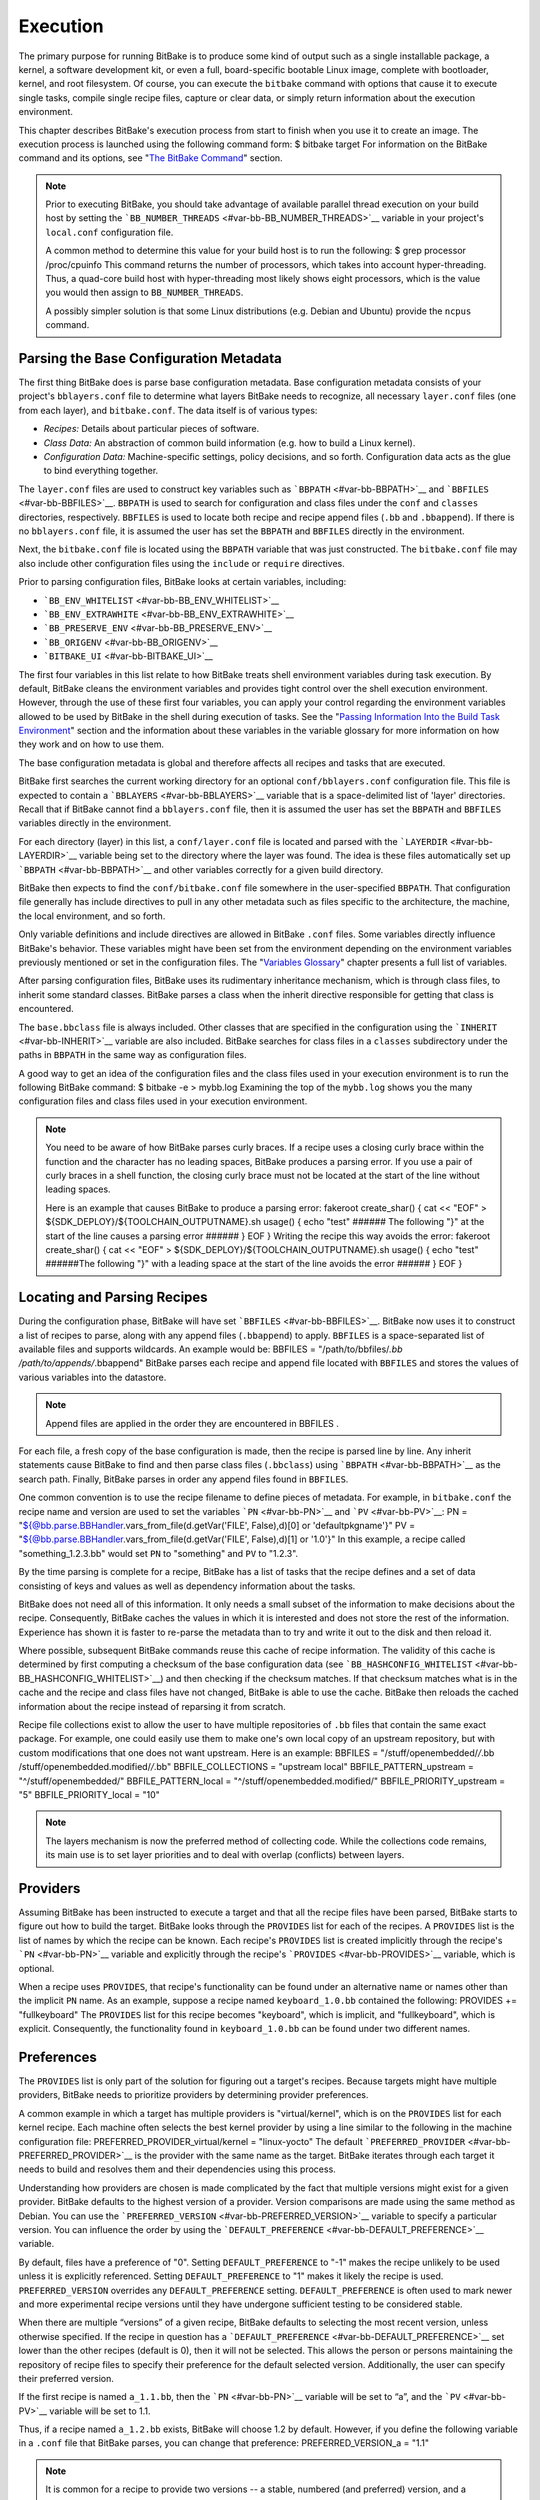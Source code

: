 =========
Execution
=========

The primary purpose for running BitBake is to produce some kind of
output such as a single installable package, a kernel, a software
development kit, or even a full, board-specific bootable Linux image,
complete with bootloader, kernel, and root filesystem. Of course, you
can execute the ``bitbake`` command with options that cause it to
execute single tasks, compile single recipe files, capture or clear
data, or simply return information about the execution environment.

This chapter describes BitBake's execution process from start to finish
when you use it to create an image. The execution process is launched
using the following command form: $ bitbake target For information on
the BitBake command and its options, see "`The BitBake
Command <#bitbake-user-manual-command>`__" section.

.. note::

   Prior to executing BitBake, you should take advantage of available
   parallel thread execution on your build host by setting the
   ```BB_NUMBER_THREADS`` <#var-bb-BB_NUMBER_THREADS>`__ variable in
   your project's ``local.conf`` configuration file.

   A common method to determine this value for your build host is to run
   the following: $ grep processor /proc/cpuinfo This command returns
   the number of processors, which takes into account hyper-threading.
   Thus, a quad-core build host with hyper-threading most likely shows
   eight processors, which is the value you would then assign to
   ``BB_NUMBER_THREADS``.

   A possibly simpler solution is that some Linux distributions (e.g.
   Debian and Ubuntu) provide the ``ncpus`` command.

Parsing the Base Configuration Metadata
=======================================

The first thing BitBake does is parse base configuration metadata. Base
configuration metadata consists of your project's ``bblayers.conf`` file
to determine what layers BitBake needs to recognize, all necessary
``layer.conf`` files (one from each layer), and ``bitbake.conf``. The
data itself is of various types:

-  *Recipes:* Details about particular pieces of software.

-  *Class Data:* An abstraction of common build information (e.g. how to
   build a Linux kernel).

-  *Configuration Data:* Machine-specific settings, policy decisions,
   and so forth. Configuration data acts as the glue to bind everything
   together.

The ``layer.conf`` files are used to construct key variables such as
```BBPATH`` <#var-bb-BBPATH>`__ and ```BBFILES`` <#var-bb-BBFILES>`__.
``BBPATH`` is used to search for configuration and class files under the
``conf`` and ``classes`` directories, respectively. ``BBFILES`` is used
to locate both recipe and recipe append files (``.bb`` and
``.bbappend``). If there is no ``bblayers.conf`` file, it is assumed the
user has set the ``BBPATH`` and ``BBFILES`` directly in the environment.

Next, the ``bitbake.conf`` file is located using the ``BBPATH`` variable
that was just constructed. The ``bitbake.conf`` file may also include
other configuration files using the ``include`` or ``require``
directives.

Prior to parsing configuration files, BitBake looks at certain
variables, including:

-  ```BB_ENV_WHITELIST`` <#var-bb-BB_ENV_WHITELIST>`__

-  ```BB_ENV_EXTRAWHITE`` <#var-bb-BB_ENV_EXTRAWHITE>`__

-  ```BB_PRESERVE_ENV`` <#var-bb-BB_PRESERVE_ENV>`__

-  ```BB_ORIGENV`` <#var-bb-BB_ORIGENV>`__

-  ```BITBAKE_UI`` <#var-bb-BITBAKE_UI>`__

The first four variables in this list relate to how BitBake treats shell
environment variables during task execution. By default, BitBake cleans
the environment variables and provides tight control over the shell
execution environment. However, through the use of these first four
variables, you can apply your control regarding the environment
variables allowed to be used by BitBake in the shell during execution of
tasks. See the "`Passing Information Into the Build Task
Environment <#passing-information-into-the-build-task-environment>`__"
section and the information about these variables in the variable
glossary for more information on how they work and on how to use them.

The base configuration metadata is global and therefore affects all
recipes and tasks that are executed.

BitBake first searches the current working directory for an optional
``conf/bblayers.conf`` configuration file. This file is expected to
contain a ```BBLAYERS`` <#var-bb-BBLAYERS>`__ variable that is a
space-delimited list of 'layer' directories. Recall that if BitBake
cannot find a ``bblayers.conf`` file, then it is assumed the user has
set the ``BBPATH`` and ``BBFILES`` variables directly in the
environment.

For each directory (layer) in this list, a ``conf/layer.conf`` file is
located and parsed with the ```LAYERDIR`` <#var-bb-LAYERDIR>`__ variable
being set to the directory where the layer was found. The idea is these
files automatically set up ```BBPATH`` <#var-bb-BBPATH>`__ and other
variables correctly for a given build directory.

BitBake then expects to find the ``conf/bitbake.conf`` file somewhere in
the user-specified ``BBPATH``. That configuration file generally has
include directives to pull in any other metadata such as files specific
to the architecture, the machine, the local environment, and so forth.

Only variable definitions and include directives are allowed in BitBake
``.conf`` files. Some variables directly influence BitBake's behavior.
These variables might have been set from the environment depending on
the environment variables previously mentioned or set in the
configuration files. The "`Variables
Glossary <#ref-bb-variables-glos>`__" chapter presents a full list of
variables.

After parsing configuration files, BitBake uses its rudimentary
inheritance mechanism, which is through class files, to inherit some
standard classes. BitBake parses a class when the inherit directive
responsible for getting that class is encountered.

The ``base.bbclass`` file is always included. Other classes that are
specified in the configuration using the
```INHERIT`` <#var-bb-INHERIT>`__ variable are also included. BitBake
searches for class files in a ``classes`` subdirectory under the paths
in ``BBPATH`` in the same way as configuration files.

A good way to get an idea of the configuration files and the class files
used in your execution environment is to run the following BitBake
command: $ bitbake -e > mybb.log Examining the top of the ``mybb.log``
shows you the many configuration files and class files used in your
execution environment.

.. note::

   You need to be aware of how BitBake parses curly braces. If a recipe
   uses a closing curly brace within the function and the character has
   no leading spaces, BitBake produces a parsing error. If you use a
   pair of curly braces in a shell function, the closing curly brace
   must not be located at the start of the line without leading spaces.

   Here is an example that causes BitBake to produce a parsing error:
   fakeroot create_shar() { cat << "EOF" >
   ${SDK_DEPLOY}/${TOOLCHAIN_OUTPUTNAME}.sh usage() { echo "test" ######
   The following "}" at the start of the line causes a parsing error
   ###### } EOF } Writing the recipe this way avoids the error: fakeroot
   create_shar() { cat << "EOF" >
   ${SDK_DEPLOY}/${TOOLCHAIN_OUTPUTNAME}.sh usage() { echo "test"
   ######The following "}" with a leading space at the start of the line
   avoids the error ###### } EOF }

Locating and Parsing Recipes
============================

During the configuration phase, BitBake will have set
```BBFILES`` <#var-bb-BBFILES>`__. BitBake now uses it to construct a
list of recipes to parse, along with any append files (``.bbappend``) to
apply. ``BBFILES`` is a space-separated list of available files and
supports wildcards. An example would be: BBFILES =
"/path/to/bbfiles/*.bb /path/to/appends/*.bbappend" BitBake parses each
recipe and append file located with ``BBFILES`` and stores the values of
various variables into the datastore.

.. note::

   Append files are applied in the order they are encountered in
   BBFILES
   .

For each file, a fresh copy of the base configuration is made, then the
recipe is parsed line by line. Any inherit statements cause BitBake to
find and then parse class files (``.bbclass``) using
```BBPATH`` <#var-bb-BBPATH>`__ as the search path. Finally, BitBake
parses in order any append files found in ``BBFILES``.

One common convention is to use the recipe filename to define pieces of
metadata. For example, in ``bitbake.conf`` the recipe name and version
are used to set the variables ```PN`` <#var-bb-PN>`__ and
```PV`` <#var-bb-PV>`__: PN =
"${@bb.parse.BBHandler.vars_from_file(d.getVar('FILE', False),d)[0] or
'defaultpkgname'}" PV =
"${@bb.parse.BBHandler.vars_from_file(d.getVar('FILE', False),d)[1] or
'1.0'}" In this example, a recipe called "something_1.2.3.bb" would set
``PN`` to "something" and ``PV`` to "1.2.3".

By the time parsing is complete for a recipe, BitBake has a list of
tasks that the recipe defines and a set of data consisting of keys and
values as well as dependency information about the tasks.

BitBake does not need all of this information. It only needs a small
subset of the information to make decisions about the recipe.
Consequently, BitBake caches the values in which it is interested and
does not store the rest of the information. Experience has shown it is
faster to re-parse the metadata than to try and write it out to the disk
and then reload it.

Where possible, subsequent BitBake commands reuse this cache of recipe
information. The validity of this cache is determined by first computing
a checksum of the base configuration data (see
```BB_HASHCONFIG_WHITELIST`` <#var-bb-BB_HASHCONFIG_WHITELIST>`__) and
then checking if the checksum matches. If that checksum matches what is
in the cache and the recipe and class files have not changed, BitBake is
able to use the cache. BitBake then reloads the cached information about
the recipe instead of reparsing it from scratch.

Recipe file collections exist to allow the user to have multiple
repositories of ``.bb`` files that contain the same exact package. For
example, one could easily use them to make one's own local copy of an
upstream repository, but with custom modifications that one does not
want upstream. Here is an example: BBFILES = "/stuff/openembedded/*/*.bb
/stuff/openembedded.modified/*/*.bb" BBFILE_COLLECTIONS = "upstream
local" BBFILE_PATTERN_upstream = "^/stuff/openembedded/"
BBFILE_PATTERN_local = "^/stuff/openembedded.modified/"
BBFILE_PRIORITY_upstream = "5" BBFILE_PRIORITY_local = "10"

.. note::

   The layers mechanism is now the preferred method of collecting code.
   While the collections code remains, its main use is to set layer
   priorities and to deal with overlap (conflicts) between layers.

.. _bb-bitbake-providers:

Providers
=========

Assuming BitBake has been instructed to execute a target and that all
the recipe files have been parsed, BitBake starts to figure out how to
build the target. BitBake looks through the ``PROVIDES`` list for each
of the recipes. A ``PROVIDES`` list is the list of names by which the
recipe can be known. Each recipe's ``PROVIDES`` list is created
implicitly through the recipe's ```PN`` <#var-bb-PN>`__ variable and
explicitly through the recipe's ```PROVIDES`` <#var-bb-PROVIDES>`__
variable, which is optional.

When a recipe uses ``PROVIDES``, that recipe's functionality can be
found under an alternative name or names other than the implicit ``PN``
name. As an example, suppose a recipe named ``keyboard_1.0.bb``
contained the following: PROVIDES += "fullkeyboard" The ``PROVIDES``
list for this recipe becomes "keyboard", which is implicit, and
"fullkeyboard", which is explicit. Consequently, the functionality found
in ``keyboard_1.0.bb`` can be found under two different names.

.. _bb-bitbake-preferences:

Preferences
===========

The ``PROVIDES`` list is only part of the solution for figuring out a
target's recipes. Because targets might have multiple providers, BitBake
needs to prioritize providers by determining provider preferences.

A common example in which a target has multiple providers is
"virtual/kernel", which is on the ``PROVIDES`` list for each kernel
recipe. Each machine often selects the best kernel provider by using a
line similar to the following in the machine configuration file:
PREFERRED_PROVIDER_virtual/kernel = "linux-yocto" The default
```PREFERRED_PROVIDER`` <#var-bb-PREFERRED_PROVIDER>`__ is the provider
with the same name as the target. BitBake iterates through each target
it needs to build and resolves them and their dependencies using this
process.

Understanding how providers are chosen is made complicated by the fact
that multiple versions might exist for a given provider. BitBake
defaults to the highest version of a provider. Version comparisons are
made using the same method as Debian. You can use the
```PREFERRED_VERSION`` <#var-bb-PREFERRED_VERSION>`__ variable to
specify a particular version. You can influence the order by using the
```DEFAULT_PREFERENCE`` <#var-bb-DEFAULT_PREFERENCE>`__ variable.

By default, files have a preference of "0". Setting
``DEFAULT_PREFERENCE`` to "-1" makes the recipe unlikely to be used
unless it is explicitly referenced. Setting ``DEFAULT_PREFERENCE`` to
"1" makes it likely the recipe is used. ``PREFERRED_VERSION`` overrides
any ``DEFAULT_PREFERENCE`` setting. ``DEFAULT_PREFERENCE`` is often used
to mark newer and more experimental recipe versions until they have
undergone sufficient testing to be considered stable.

When there are multiple “versions” of a given recipe, BitBake defaults
to selecting the most recent version, unless otherwise specified. If the
recipe in question has a
```DEFAULT_PREFERENCE`` <#var-bb-DEFAULT_PREFERENCE>`__ set lower than
the other recipes (default is 0), then it will not be selected. This
allows the person or persons maintaining the repository of recipe files
to specify their preference for the default selected version.
Additionally, the user can specify their preferred version.

If the first recipe is named ``a_1.1.bb``, then the
```PN`` <#var-bb-PN>`__ variable will be set to “a”, and the
```PV`` <#var-bb-PV>`__ variable will be set to 1.1.

Thus, if a recipe named ``a_1.2.bb`` exists, BitBake will choose 1.2 by
default. However, if you define the following variable in a ``.conf``
file that BitBake parses, you can change that preference:
PREFERRED_VERSION_a = "1.1"

.. note::

   It is common for a recipe to provide two versions -- a stable,
   numbered (and preferred) version, and a version that is automatically
   checked out from a source code repository that is considered more
   "bleeding edge" but can be selected only explicitly.

   For example, in the OpenEmbedded codebase, there is a standard,
   versioned recipe file for BusyBox, ``busybox_1.22.1.bb``, but there
   is also a Git-based version, ``busybox_git.bb``, which explicitly
   contains the line DEFAULT_PREFERENCE = "-1" to ensure that the
   numbered, stable version is always preferred unless the developer
   selects otherwise.

.. _bb-bitbake-dependencies:

Dependencies
============

Each target BitBake builds consists of multiple tasks such as ``fetch``,
``unpack``, ``patch``, ``configure``, and ``compile``. For best
performance on multi-core systems, BitBake considers each task as an
independent entity with its own set of dependencies.

Dependencies are defined through several variables. You can find
information about variables BitBake uses in the `Variables
Glossary <#ref-bb-variables-glos>`__ near the end of this manual. At a
basic level, it is sufficient to know that BitBake uses the
```DEPENDS`` <#var-bb-DEPENDS>`__ and
```RDEPENDS`` <#var-bb-RDEPENDS>`__ variables when calculating
dependencies.

For more information on how BitBake handles dependencies, see the
"`Dependencies <#dependencies>`__" section.

.. _ref-bitbake-tasklist:

The Task List
=============

Based on the generated list of providers and the dependency information,
BitBake can now calculate exactly what tasks it needs to run and in what
order it needs to run them. The "`Executing Tasks <#executing-tasks>`__"
section has more information on how BitBake chooses which task to
execute next.

The build now starts with BitBake forking off threads up to the limit
set in the ```BB_NUMBER_THREADS`` <#var-bb-BB_NUMBER_THREADS>`__
variable. BitBake continues to fork threads as long as there are tasks
ready to run, those tasks have all their dependencies met, and the
thread threshold has not been exceeded.

It is worth noting that you can greatly speed up the build time by
properly setting the ``BB_NUMBER_THREADS`` variable.

As each task completes, a timestamp is written to the directory
specified by the ```STAMP`` <#var-bb-STAMP>`__ variable. On subsequent
runs, BitBake looks in the build directory within ``tmp/stamps`` and
does not rerun tasks that are already completed unless a timestamp is
found to be invalid. Currently, invalid timestamps are only considered
on a per recipe file basis. So, for example, if the configure stamp has
a timestamp greater than the compile timestamp for a given target, then
the compile task would rerun. Running the compile task again, however,
has no effect on other providers that depend on that target.

The exact format of the stamps is partly configurable. In modern
versions of BitBake, a hash is appended to the stamp so that if the
configuration changes, the stamp becomes invalid and the task is
automatically rerun. This hash, or signature used, is governed by the
signature policy that is configured (see the "`Checksums
(Signatures) <#checksums>`__" section for information). It is also
possible to append extra metadata to the stamp using the
``[stamp-extra-info]`` task flag. For example, OpenEmbedded uses this
flag to make some tasks machine-specific.

.. note::

   Some tasks are marked as "nostamp" tasks. No timestamp file is
   created when these tasks are run. Consequently, "nostamp" tasks are
   always rerun.

For more information on tasks, see the "`Tasks <#tasks>`__" section.

Executing Tasks
===============

Tasks can be either a shell task or a Python task. For shell tasks,
BitBake writes a shell script to
``${``\ ```T`` <#var-bb-T>`__\ ``}/run.do_taskname.pid`` and then
executes the script. The generated shell script contains all the
exported variables, and the shell functions with all variables expanded.
Output from the shell script goes to the file
``${T}/log.do_taskname.pid``. Looking at the expanded shell functions in
the run file and the output in the log files is a useful debugging
technique.

For Python tasks, BitBake executes the task internally and logs
information to the controlling terminal. Future versions of BitBake will
write the functions to files similar to the way shell tasks are handled.
Logging will be handled in a way similar to shell tasks as well.

The order in which BitBake runs the tasks is controlled by its task
scheduler. It is possible to configure the scheduler and define custom
implementations for specific use cases. For more information, see these
variables that control the behavior:

-  ```BB_SCHEDULER`` <#var-bb-BB_SCHEDULER>`__

-  ```BB_SCHEDULERS`` <#var-bb-BB_SCHEDULERS>`__

It is possible to have functions run before and after a task's main
function. This is done using the ``[prefuncs]`` and ``[postfuncs]``
flags of the task that lists the functions to run.

.. _checksums:

Checksums (Signatures)
======================

A checksum is a unique signature of a task's inputs. The signature of a
task can be used to determine if a task needs to be run. Because it is a
change in a task's inputs that triggers running the task, BitBake needs
to detect all the inputs to a given task. For shell tasks, this turns
out to be fairly easy because BitBake generates a "run" shell script for
each task and it is possible to create a checksum that gives you a good
idea of when the task's data changes.

To complicate the problem, some things should not be included in the
checksum. First, there is the actual specific build path of a given task
- the working directory. It does not matter if the working directory
changes because it should not affect the output for target packages. The
simplistic approach for excluding the working directory is to set it to
some fixed value and create the checksum for the "run" script. BitBake
goes one step better and uses the
```BB_HASHBASE_WHITELIST`` <#var-bb-BB_HASHBASE_WHITELIST>`__ variable
to define a list of variables that should never be included when
generating the signatures.

Another problem results from the "run" scripts containing functions that
might or might not get called. The incremental build solution contains
code that figures out dependencies between shell functions. This code is
used to prune the "run" scripts down to the minimum set, thereby
alleviating this problem and making the "run" scripts much more readable
as a bonus.

So far we have solutions for shell scripts. What about Python tasks? The
same approach applies even though these tasks are more difficult. The
process needs to figure out what variables a Python function accesses
and what functions it calls. Again, the incremental build solution
contains code that first figures out the variable and function
dependencies, and then creates a checksum for the data used as the input
to the task.

Like the working directory case, situations exist where dependencies
should be ignored. For these cases, you can instruct the build process
to ignore a dependency by using a line like the following:
PACKAGE_ARCHS[vardepsexclude] = "MACHINE" This example ensures that the
``PACKAGE_ARCHS`` variable does not depend on the value of ``MACHINE``,
even if it does reference it.

Equally, there are cases where we need to add dependencies BitBake is
not able to find. You can accomplish this by using a line like the
following: PACKAGE_ARCHS[vardeps] = "MACHINE" This example explicitly
adds the ``MACHINE`` variable as a dependency for ``PACKAGE_ARCHS``.

Consider a case with in-line Python, for example, where BitBake is not
able to figure out dependencies. When running in debug mode (i.e. using
``-DDD``), BitBake produces output when it discovers something for which
it cannot figure out dependencies.

Thus far, this section has limited discussion to the direct inputs into
a task. Information based on direct inputs is referred to as the
"basehash" in the code. However, there is still the question of a task's
indirect inputs - the things that were already built and present in the
build directory. The checksum (or signature) for a particular task needs
to add the hashes of all the tasks on which the particular task depends.
Choosing which dependencies to add is a policy decision. However, the
effect is to generate a master checksum that combines the basehash and
the hashes of the task's dependencies.

At the code level, there are a variety of ways both the basehash and the
dependent task hashes can be influenced. Within the BitBake
configuration file, we can give BitBake some extra information to help
it construct the basehash. The following statement effectively results
in a list of global variable dependency excludes - variables never
included in any checksum. This example uses variables from OpenEmbedded
to help illustrate the concept: BB_HASHBASE_WHITELIST ?= "TMPDIR FILE
PATH PWD BB_TASKHASH BBPATH DL_DIR \\ SSTATE_DIR THISDIR FILESEXTRAPATHS
FILE_DIRNAME HOME LOGNAME SHELL \\ USER FILESPATH STAGING_DIR_HOST
STAGING_DIR_TARGET COREBASE PRSERV_HOST \\ PRSERV_DUMPDIR
PRSERV_DUMPFILE PRSERV_LOCKDOWN PARALLEL_MAKE \\ CCACHE_DIR
EXTERNAL_TOOLCHAIN CCACHE CCACHE_DISABLE LICENSE_PATH SDKPKGSUFFIX" The
previous example excludes the work directory, which is part of
``TMPDIR``.

The rules for deciding which hashes of dependent tasks to include
through dependency chains are more complex and are generally
accomplished with a Python function. The code in
``meta/lib/oe/sstatesig.py`` shows two examples of this and also
illustrates how you can insert your own policy into the system if so
desired. This file defines the two basic signature generators
OpenEmbedded-Core uses: "OEBasic" and "OEBasicHash". By default, there
is a dummy "noop" signature handler enabled in BitBake. This means that
behavior is unchanged from previous versions. ``OE-Core`` uses the
"OEBasicHash" signature handler by default through this setting in the
``bitbake.conf`` file: BB_SIGNATURE_HANDLER ?= "OEBasicHash" The
"OEBasicHash" ``BB_SIGNATURE_HANDLER`` is the same as the "OEBasic"
version but adds the task hash to the stamp files. This results in any
metadata change that changes the task hash, automatically causing the
task to be run again. This removes the need to bump
```PR`` <#var-bb-PR>`__ values, and changes to metadata automatically
ripple across the build.

It is also worth noting that the end result of these signature
generators is to make some dependency and hash information available to
the build. This information includes:

-  ``BB_BASEHASH_task-``\ taskname: The base hashes for each task in the
   recipe.

-  ``BB_BASEHASH_``\ filename\ ``:``\ taskname: The base hashes for each
   dependent task.

-  ``BBHASHDEPS_``\ filename\ ``:``\ taskname: The task dependencies for
   each task.

-  ``BB_TASKHASH``: The hash of the currently running task.

It is worth noting that BitBake's "-S" option lets you debug BitBake's
processing of signatures. The options passed to -S allow different
debugging modes to be used, either using BitBake's own debug functions
or possibly those defined in the metadata/signature handler itself. The
simplest parameter to pass is "none", which causes a set of signature
information to be written out into ``STAMPS_DIR`` corresponding to the
targets specified. The other currently available parameter is
"printdiff", which causes BitBake to try to establish the closest
signature match it can (e.g. in the sstate cache) and then run
``bitbake-diffsigs`` over the matches to determine the stamps and delta
where these two stamp trees diverge.

.. note::

   It is likely that future versions of BitBake will provide other
   signature handlers triggered through additional "-S" parameters.

You can find more information on checksum metadata in the "`Task
Checksums and Setscene <#task-checksums-and-setscene>`__" section.

Setscene
========

The setscene process enables BitBake to handle "pre-built" artifacts.
The ability to handle and reuse these artifacts allows BitBake the
luxury of not having to build something from scratch every time.
Instead, BitBake can use, when possible, existing build artifacts.

BitBake needs to have reliable data indicating whether or not an
artifact is compatible. Signatures, described in the previous section,
provide an ideal way of representing whether an artifact is compatible.
If a signature is the same, an object can be reused.

If an object can be reused, the problem then becomes how to replace a
given task or set of tasks with the pre-built artifact. BitBake solves
the problem with the "setscene" process.

When BitBake is asked to build a given target, before building anything,
it first asks whether cached information is available for any of the
targets it's building, or any of the intermediate targets. If cached
information is available, BitBake uses this information instead of
running the main tasks.

BitBake first calls the function defined by the
```BB_HASHCHECK_FUNCTION`` <#var-bb-BB_HASHCHECK_FUNCTION>`__ variable
with a list of tasks and corresponding hashes it wants to build. This
function is designed to be fast and returns a list of the tasks for
which it believes in can obtain artifacts.

Next, for each of the tasks that were returned as possibilities, BitBake
executes a setscene version of the task that the possible artifact
covers. Setscene versions of a task have the string "_setscene" appended
to the task name. So, for example, the task with the name ``xxx`` has a
setscene task named ``xxx_setscene``. The setscene version of the task
executes and provides the necessary artifacts returning either success
or failure.

As previously mentioned, an artifact can cover more than one task. For
example, it is pointless to obtain a compiler if you already have the
compiled binary. To handle this, BitBake calls the
```BB_SETSCENE_DEPVALID`` <#var-bb-BB_SETSCENE_DEPVALID>`__ function for
each successful setscene task to know whether or not it needs to obtain
the dependencies of that task.

Finally, after all the setscene tasks have executed, BitBake calls the
function listed in
```BB_SETSCENE_VERIFY_FUNCTION2`` <#var-bb-BB_SETSCENE_VERIFY_FUNCTION2>`__
with the list of tasks BitBake thinks has been "covered". The metadata
can then ensure that this list is correct and can inform BitBake that it
wants specific tasks to be run regardless of the setscene result.

You can find more information on setscene metadata in the "`Task
Checksums and Setscene <#task-checksums-and-setscene>`__" section.

Logging
=======

In addition to the standard command line option to control how verbose
builds are when execute, bitbake also supports user defined
configuration of the `Python
logging <https://docs.python.org/3/library/logging.html>`__ facilities
through the ```BB_LOGCONFIG`` <#var-bb-BB_LOGCONFIG>`__ variable. This
variable defines a json or yaml `logging
configuration <https://docs.python.org/3/library/logging.config.html>`__
that will be intelligently merged into the default configuration. The
logging configuration is merged using the following rules:

-  The user defined configuration will completely replace the default
   configuration if top level key ``bitbake_merge`` is set to the value
   ``False``. In this case, all other rules are ignored.

-  The user configuration must have a top level ``version`` which must
   match the value of the default configuration.

-  Any keys defined in the ``handlers``, ``formatters``, or ``filters``,
   will be merged into the same section in the default configuration,
   with the user specified keys taking replacing a default one if there
   is a conflict. In practice, this means that if both the default
   configuration and user configuration specify a handler named
   ``myhandler``, the user defined one will replace the default. To
   prevent the user from inadvertently replacing a default handler,
   formatter, or filter, all of the default ones are named with a prefix
   of "``BitBake.``"

-  If a logger is defined by the user with the key ``bitbake_merge`` set
   to ``False``, that logger will be completely replaced by user
   configuration. In this case, no other rules will apply to that
   logger.

-  All user defined ``filter`` and ``handlers`` properties for a given
   logger will be merged with corresponding properties from the default
   logger. For example, if the user configuration adds a filter called
   ``myFilter`` to the ``BitBake.SigGen``, and the default configuration
   adds a filter called ``BitBake.defaultFilter``, both filters will be
   applied to the logger

As an example, consider the following user logging configuration file
which logs all Hash Equivalence related messages of VERBOSE or higher to
a file called ``hashequiv.log`` { "version": 1, "handlers": {
"autobuilderlog": { "class": "logging.FileHandler", "formatter":
"logfileFormatter", "level": "DEBUG", "filename": "hashequiv.log",
"mode": "w" } }, "formatters": { "logfileFormatter": { "format":
"%(name)s: %(levelname)s: %(message)s" } }, "loggers": {
"BitBake.SigGen.HashEquiv": { "level": "VERBOSE", "handlers":
["autobuilderlog"] }, "BitBake.RunQueue.HashEquiv": { "level":
"VERBOSE", "handlers": ["autobuilderlog"] } } }
